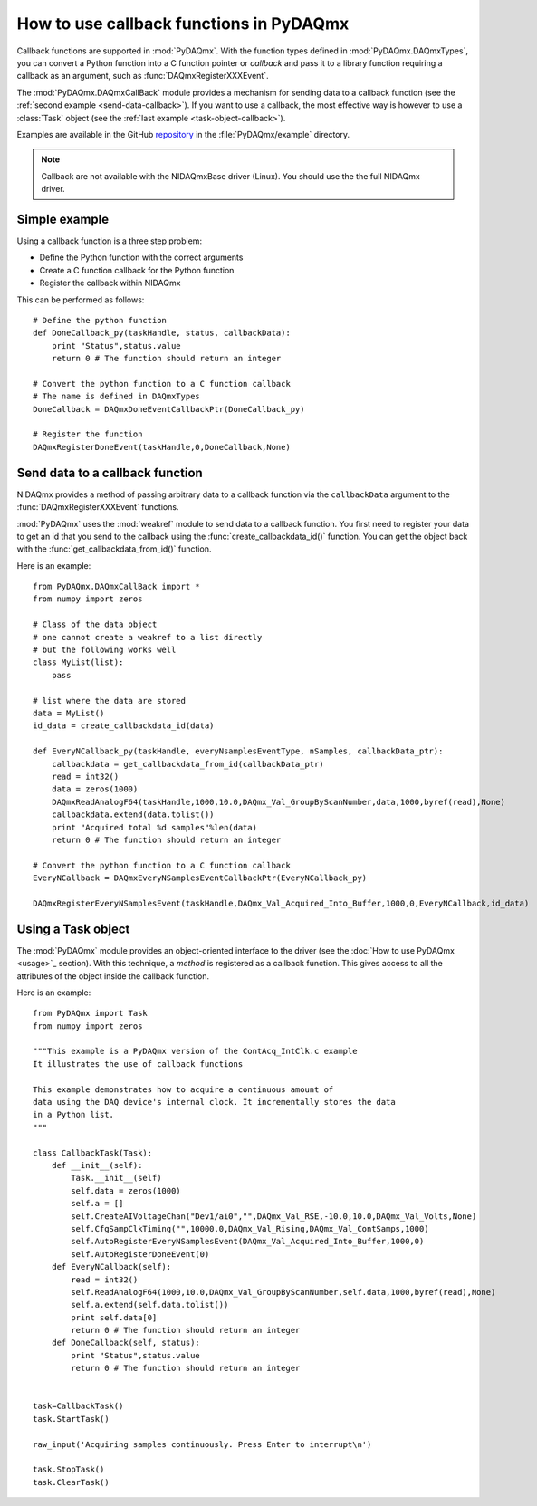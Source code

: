 .. index:: callback
.. _callback:

========================================
How to use callback functions in PyDAQmx
========================================

Callback functions are supported in :mod:`PyDAQmx`. With the function types
defined in :mod:`PyDAQmx.DAQmxTypes`, you can convert a Python function into a
C function pointer or *callback* and pass it to a library function requiring a
callback as an argument, such as :func:`DAQmxRegisterXXXEvent`.

The :mod:`PyDAQmx.DAQmxCallBack` module provides a mechanism for sending data
to a callback function (see the :ref:`second example <send-data-callback>`). If
you want to use a callback, the most effective way is however to use a
:class:`Task` object (see the :ref:`last example <task-object-callback>`).

Examples are available in the GitHub `repository
<https://github.com/clade/PyDAQmx>`_ in the :file:`PyDAQmx/example` directory.

.. note::
    
    Callback are not available with the NIDAQmxBase driver (Linux). You should use the the full NIDAQmx driver.

Simple example
--------------

Using a callback function is a three step problem:

* Define the Python function with the correct arguments
* Create a C function callback for the Python function
* Register the callback within NIDAQmx

This can be performed as follows::

    # Define the python function
    def DoneCallback_py(taskHandle, status, callbackData):
        print "Status",status.value
        return 0 # The function should return an integer

    # Convert the python function to a C function callback
    # The name is defined in DAQmxTypes
    DoneCallback = DAQmxDoneEventCallbackPtr(DoneCallback_py)

    # Register the function
    DAQmxRegisterDoneEvent(taskHandle,0,DoneCallback,None)

.. _send-data-callback:

Send data to a callback function
--------------------------------

NIDAQmx provides a method of passing arbitrary data to a callback function via
the ``callbackData`` argument to the :func:`DAQmxRegisterXXXEvent` functions.

:mod:`PyDAQmx` uses the :mod:`weakref` module to send data to a callback
function. You first need to register your data to get an id that you send to
the callback using the :func:`create_callbackdata_id()` function. You can get
the object back with the :func:`get_callbackdata_from_id()` function.

Here is an example::

    from PyDAQmx.DAQmxCallBack import *
    from numpy import zeros

    # Class of the data object
    # one cannot create a weakref to a list directly
    # but the following works well
    class MyList(list):
        pass

    # list where the data are stored
    data = MyList()
    id_data = create_callbackdata_id(data)

    def EveryNCallback_py(taskHandle, everyNsamplesEventType, nSamples, callbackData_ptr):
        callbackdata = get_callbackdata_from_id(callbackData_ptr)
        read = int32()
        data = zeros(1000)
        DAQmxReadAnalogF64(taskHandle,1000,10.0,DAQmx_Val_GroupByScanNumber,data,1000,byref(read),None)
        callbackdata.extend(data.tolist())
        print "Acquired total %d samples"%len(data)
        return 0 # The function should return an integer

    # Convert the python function to a C function callback
    EveryNCallback = DAQmxEveryNSamplesEventCallbackPtr(EveryNCallback_py)

    DAQmxRegisterEveryNSamplesEvent(taskHandle,DAQmx_Val_Acquired_Into_Buffer,1000,0,EveryNCallback,id_data)

.. _task-object-callback:

Using a Task object
-------------------

The :mod:`PyDAQmx` module provides an object-oriented interface to the driver
(see the :doc:`How to use PyDAQmx <usage>`_ section). With this technique, a
*method* is registered as a callback function. This gives access to all the
attributes of the object inside the callback function.

Here is an example::

    from PyDAQmx import Task
    from numpy import zeros

    """This example is a PyDAQmx version of the ContAcq_IntClk.c example
    It illustrates the use of callback functions

    This example demonstrates how to acquire a continuous amount of
    data using the DAQ device's internal clock. It incrementally stores the data
    in a Python list.
    """

    class CallbackTask(Task):
        def __init__(self):
            Task.__init__(self)
            self.data = zeros(1000)
            self.a = []
            self.CreateAIVoltageChan("Dev1/ai0","",DAQmx_Val_RSE,-10.0,10.0,DAQmx_Val_Volts,None)
            self.CfgSampClkTiming("",10000.0,DAQmx_Val_Rising,DAQmx_Val_ContSamps,1000)
            self.AutoRegisterEveryNSamplesEvent(DAQmx_Val_Acquired_Into_Buffer,1000,0)
            self.AutoRegisterDoneEvent(0)
        def EveryNCallback(self):
            read = int32()
            self.ReadAnalogF64(1000,10.0,DAQmx_Val_GroupByScanNumber,self.data,1000,byref(read),None)
            self.a.extend(self.data.tolist())
            print self.data[0]
            return 0 # The function should return an integer
        def DoneCallback(self, status):
            print "Status",status.value
            return 0 # The function should return an integer


    task=CallbackTask()
    task.StartTask()

    raw_input('Acquiring samples continuously. Press Enter to interrupt\n')

    task.StopTask()
    task.ClearTask()


